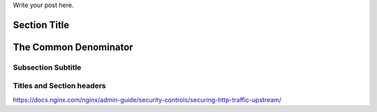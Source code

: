 .. title: This is quite fun
.. slug: this-is-quite-fun
.. date: 2020-03-17 01:12:56 UTC+02:00
.. tags: demo-post,dummy-post
.. category: demo
.. link: 
.. description: another demo
.. type: text

Write your post here.

Section Title
=============
The Common Denominator
======================

Subsection Subtitle
-------------------
Titles and Section headers
--------------------------

https://docs.nginx.com/nginx/admin-guide/security-controls/securing-http-traffic-upstream/
